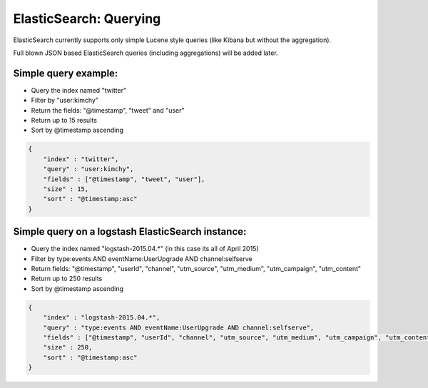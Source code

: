 ElasticSearch: Querying
#######################

ElasticSearch currently supports only simple Lucene style queries (like
Kibana but without the aggregation).

Full blown JSON based ElasticSearch queries (including aggregations)
will be added later.

Simple query example:
=====================

-  Query the index named "twitter"
-  Filter by "user:kimchy"
-  Return the fields: "@timestamp", "tweet" and "user"
-  Return up to 15 results
-  Sort by @timestamp ascending

.. code:: json

    {
        "index" : "twitter",
        "query" : "user:kimchy",
        "fields" : ["@timestamp", "tweet", "user"],
        "size" : 15,
        "sort" : "@timestamp:asc"
    }

Simple query on a logstash ElasticSearch instance:
==================================================

-  Query the index named "logstash-2015.04.\*" (in this case its all of
   April 2015)
-  Filter by type:events AND eventName:UserUpgrade AND channel:selfserve
-  Return fields: "@timestamp", "userId", "channel", "utm\_source",
   "utm\_medium", "utm\_campaign", "utm\_content"
-  Return up to 250 results
-  Sort by @timestamp ascending

.. code:: json

    {
        "index" : "logstash-2015.04.*",
        "query" : "type:events AND eventName:UserUpgrade AND channel:selfserve",
        "fields" : ["@timestamp", "userId", "channel", "utm_source", "utm_medium", "utm_campaign", "utm_content"],
        "size" : 250,
        "sort" : "@timestamp:asc"
    }
